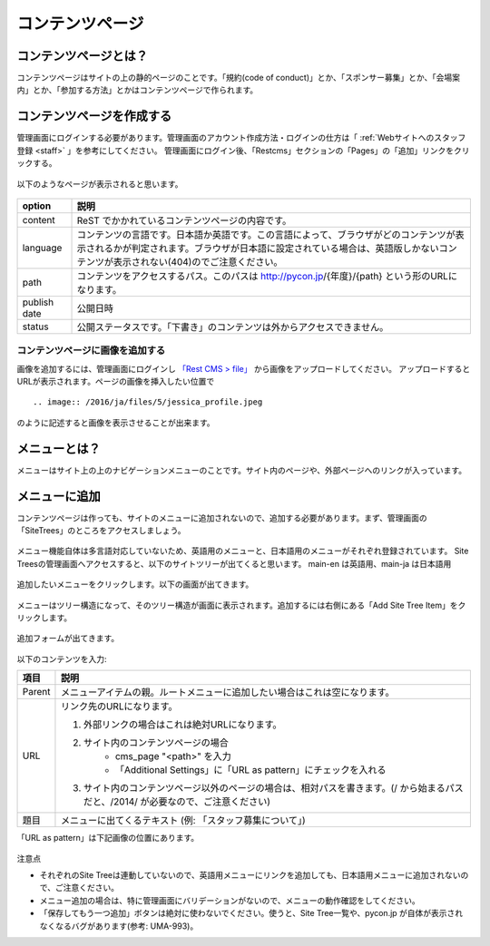 ================
コンテンツページ
================

コンテンツページとは？
======================
コンテンツページはサイトの上の静的ページのことです。「規約(code of conduct)」とか、「スポンサー募集」とか、「会場案内」とか、「参加する方法」とかはコンテンツページで作られます。


コンテンツページを作成する
==========================
管理画面にログインする必要があります。管理画面のアカウント作成方法・ログインの仕方は「 :ref:`Webサイトへのスタッフ登録 <staff>` 」を参考にしてください。
管理画面にログイン後、「Restcms」セクションの「Pages」の「追加」リンクをクリックする。

.. figure:: images/contents_restcms.png
    :alt: 「追加」リンク

以下のようなページが表示されると思います。

.. figure:: images/contents_sitetree_add_details.png
     :alt: ページ追加フォーム



============ ===============
option       説明
============ ===============
content      ReST でかかれているコンテンツページの内容です。
language     コンテンツの言語です。日本語か英語です。この言語によって、ブラウザがどのコンテンツが表示されるかが判定されます。ブラウザが日本語に設定されている場合は、英語版しかないコンテンツが表示されない(404)のでご注意ください。 
path         コンテンツをアクセスするパス。このパスは http://pycon.jp/{年度}/{path} という形のURLになります。
publish date 公開日時
status       公開ステータスです。「下書き」のコンテンツは外からアクセスできません。
============ ===============


コンテンツページに画像を追加する
--------------------------------

画像を追加するには、管理画面にログインし `「Rest CMS > file」 <https://pycon.jp/2016/ja/admin/restcms/file/>`_ から画像をアップロードしてください。
アップロードするとURLが表示されます。ページの画像を挿入したい位置で

::

    .. image:: /2016/ja/files/5/jessica_profile.jpeg

のように記述すると画像を表示させることが出来ます。


メニューとは？
==============
メニューはサイト上の上のナビゲーションメニューのことです。サイト内のページや、外部ページへのリンクが入っています。


.. figure:: images/contents_menu.png
   :alt: コンテンツメニュー


メニューに追加
==============
コンテンツページは作っても、サイトのメニューに追加されないので、追加する必要があります。まず、管理画面の「SiteTrees」のところをアクセスしましょう。

.. figure:: images/contents_sitetree.png
   :alt: コンテンツメニュー

メニュー機能自体は多言語対応していないため、英語用のメニューと、日本語用のメニューがそれぞれ登録されています。 
Site Treesの管理画面へアクセスすると、以下のサイトツリーが出てくると思います。 main-en は英語用、main-ja は日本語用

.. figure:: images/contents_sitetree_lang.png
   :alt: サイトツリーの言語選択画面

追加したいメニューをクリックします。以下の画面が出てきます。

.. figure:: images/contents_site_tree_details.png
   :alt: メニューの構造

メニューはツリー構造になって、そのツリー構造が画面に表示されます。追加するには右側にある「Add Site Tree Item」をクリックします。

.. figure:: images/contents_sitetree_add_button.png
   :alt: メニューの構造

追加フォームが出てきます。

.. figure:: images/contents_sitetree_add_details.png
   :alt: メニューの追加

以下のコンテンツを入力:

+--------+------------------------------------------------------------------------------------------------------------------------------------+
| 項目   | 説明                                                                                                                               |
+========+====================================================================================================================================+
| Parent | メニューアイテムの親。ルートメニューに追加したい場合はこれは空になります。                                                         |
+--------+------------------------------------------------------------------------------------------------------------------------------------+
| URL    | リンク先のURLになります。                                                                                                          |
|        |                                                                                                                                    |
|        | 1. 外部リンクの場合はこれは絶対URLになります。                                                                                     |
|        | 2. サイト内のコンテンツページの場合                                                                                                |
|        |     * cms_page "<path>" を入力                                                                                                     |
|        |     * 「Additional Settings」に「URL as pattern」にチェックを入れる                                                                |
|        | 3. サイト内のコンテンツページ以外のページの場合は、相対パスを書きます。(/ から始まるパスだと、/2014/ が必要なので、ご注意ください) |
+--------+------------------------------------------------------------------------------------------------------------------------------------+
| 題目   | メニューに出てくるテキスト (例: 「スタッフ募集について」)                                                                          |
+--------+------------------------------------------------------------------------------------------------------------------------------------+

「URL as pattern」は下記画像の位置にあります。

.. figure:: images/additional_settings.png
     :alt: Additional Settingsの追加フォーム


注意点

* それぞれのSite Treeは連動していないので、英語用メニューにリンクを追加しても、日本語用メニューに追加されないので、ご注意ください。
* メニュー追加の場合は、特に管理画面にバリデーションがないので、メニューの動作確認をしてください。
* 「保存してもう一つ追加」ボタンは絶対に使わないでください。使うと、Site Tree一覧や、pycon.jp が自体が表示されなくなるバグがあります(参考: UMA-993)。

